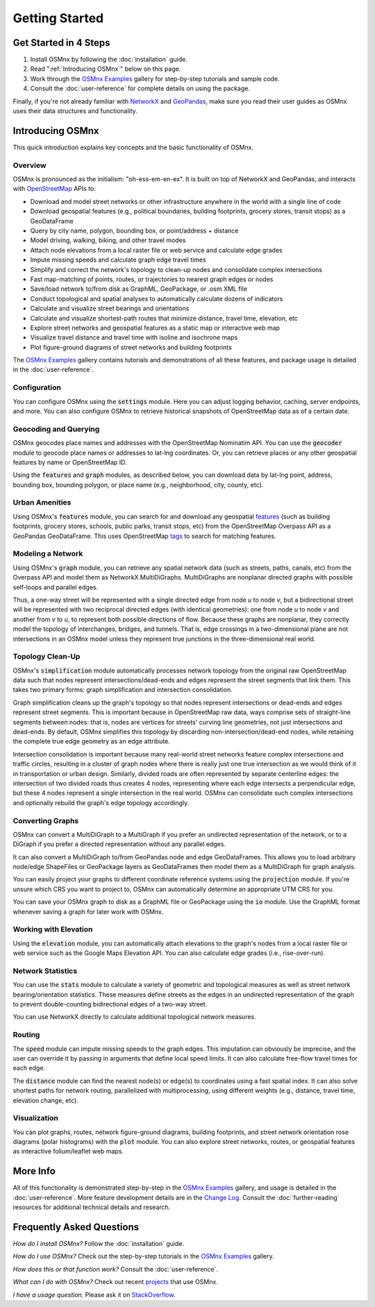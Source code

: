 Getting Started
===============

Get Started in 4 Steps
----------------------

1. Install OSMnx by following the :doc:`installation` guide.

2. Read ":ref:`Introducing OSMnx`" below on this page.

3. Work through the `OSMnx Examples`_ gallery for step-by-step tutorials and sample code.

4. Consult the :doc:`user-reference` for complete details on using the package.

Finally, if you're not already familiar with `NetworkX`_ and `GeoPandas`_, make sure you read their user guides as OSMnx uses their data structures and functionality.

.. _Introducing OSMnx:

Introducing OSMnx
-----------------

This quick introduction explains key concepts and the basic functionality of OSMnx.

Overview
^^^^^^^^

OSMnx is pronounced as the initialism: "oh-ess-em-en-ex". It is built on top of NetworkX and GeoPandas, and interacts with `OpenStreetMap`_ APIs to:

* Download and model street networks or other infrastructure anywhere in the world with a single line of code
* Download geospatial features (e.g., political boundaries, building footprints, grocery stores, transit stops) as a GeoDataFrame
* Query by city name, polygon, bounding box, or point/address + distance
* Model driving, walking, biking, and other travel modes
* Attach node elevations from a local raster file or web service and calculate edge grades
* Impute missing speeds and calculate graph edge travel times
* Simplify and correct the network's topology to clean-up nodes and consolidate complex intersections
* Fast map-matching of points, routes, or trajectories to nearest graph edges or nodes
* Save/load network to/from disk as GraphML, GeoPackage, or .osm XML file
* Conduct topological and spatial analyses to automatically calculate dozens of indicators
* Calculate and visualize street bearings and orientations
* Calculate and visualize shortest-path routes that minimize distance, travel time, elevation, etc
* Explore street networks and geospatial features as a static map or interactive web map
* Visualize travel distance and travel time with isoline and isochrone maps
* Plot figure-ground diagrams of street networks and building footprints

The `OSMnx Examples`_ gallery contains tutorials and demonstrations of all these features, and package usage is detailed in the :doc:`user-reference`.

Configuration
^^^^^^^^^^^^^

You can configure OSMnx using the :code:`settings` module. Here you can adjust logging behavior, caching, server endpoints, and more. You can also configure OSMnx to retrieve historical snapshots of OpenStreetMap data as of a certain date.

Geocoding and Querying
^^^^^^^^^^^^^^^^^^^^^^

OSMnx geocodes place names and addresses with the OpenStreetMap Nominatim API. You can use the :code:`geocoder` module to geocode place names or addresses to lat-lng coordinates. Or, you can retrieve places or any other geospatial features by name or OpenStreetMap ID.

Using the :code:`features` and :code:`graph` modules, as described below, you can download data by lat-lng point, address, bounding box, bounding polygon, or place name (e.g., neighborhood, city, county, etc).

Urban Amenities
^^^^^^^^^^^^^^^

Using OSMnx's :code:`features` module, you can search for and download any geospatial `features`_ (such as building footprints, grocery stores, schools, public parks, transit stops, etc) from the OpenStreetMap Overpass API as a GeoPandas GeoDataFrame. This uses OpenStreetMap `tags`_ to search for matching features.

Modeling a Network
^^^^^^^^^^^^^^^^^^

Using OSMnx's :code:`graph` module, you can retrieve any spatial network data (such as streets, paths, canals, etc) from the Overpass API and model them as NetworkX MultiDiGraphs. MultiDiGraphs are nonplanar directed graphs with possible self-loops and parallel edges.

Thus, a one-way street will be represented with a single directed edge from node *u* to node *v*, but a bidirectional street will be represented with two reciprocal directed edges (with identical geometries): one from node *u* to node *v* and another from *v* to *u*, to represent both possible directions of flow. Because these graphs are nonplanar, they correctly model the topology of interchanges, bridges, and tunnels. That is, edge crossings in a two-dimensional plane are not intersections in an OSMnx model unless they represent true junctions in the three-dimensional real world.

Topology Clean-Up
^^^^^^^^^^^^^^^^^

OSMnx's :code:`simplification` module automatically processes network topology from the original raw OpenStreetMap data such that nodes represent intersections/dead-ends and edges represent the street segments that link them. This takes two primary forms: graph simplification and intersection consolidation.

Graph simplification cleans up the graph's topology so that nodes represent intersections or dead-ends and edges represent street segments. This is important because in OpenStreetMap raw data, ways comprise sets of straight-line segments between nodes: that is, nodes are vertices for streets' curving line geometries, not just intersections and dead-ends. By default, OSMnx simplifies this topology by discarding non-intersection/dead-end nodes, while retaining the complete true edge geometry as an edge attribute.

Intersection consolidation is important because many real-world street networks feature complex intersections and traffic circles, resulting in a cluster of graph nodes where there is really just one true intersection as we would think of it in transportation or urban design. Similarly, divided roads are often represented by separate centerline edges: the intersection of two divided roads thus creates 4 nodes, representing where each edge intersects a perpendicular edge, but these 4 nodes represent a single intersection in the real world. OSMnx can consolidate such complex intersections and optionally rebuild the graph's edge topology accordingly.

Converting Graphs
^^^^^^^^^^^^^^^^^

OSMnx can convert a MultiDiGraph to a MultiGraph if you prefer an undirected representation of the network, or to a DiGraph if you prefer a directed representation without any parallel edges.

It can also convert a MultiDiGraph to/from GeoPandas node and edge GeoDataFrames. This allows you to load arbitrary node/edge ShapeFiles or GeoPackage layers as GeoDataFrames then model them as a MultiDiGraph for graph analysis.

You can easily project your graphs to different coordinate reference systems using the :code:`projection` module. If you're unsure which CRS you want to project to, OSMnx can automatically determine an appropriate UTM CRS for you.

You can save your OSMnx graph to disk as a GraphML file or GeoPackage using the :code:`io` module. Use the GraphML format whenever saving a graph for later work with OSMnx.

Working with Elevation
^^^^^^^^^^^^^^^^^^^^^^

Using the :code:`elevation` module, you can automatically attach elevations to the graph's nodes from a local raster file or web service such as the Google Maps Elevation API. You can also calculate edge grades (i.e., rise-over-run).

Network Statistics
^^^^^^^^^^^^^^^^^^

You can use the :code:`stats` module to calculate a variety of geometric and topological measures as well as street network bearing/orientation statistics. These measures define streets as the edges in an undirected representation of the graph to prevent double-counting bidirectional edges of a two-way street.

You can use NetworkX directly to calculate additional topological network measures.

Routing
^^^^^^^

The :code:`speed` module can impute missing speeds to the graph edges. This imputation can obviously be imprecise, and the user can override it by passing in arguments that define local speed limits. It can also calculate free-flow travel times for each edge.

The :code:`distance` module can find the nearest node(s) or edge(s) to coordinates using a fast spatial index. It can also solve shortest paths for network routing, parallelized with multiprocessing, using different weights (e.g., distance, travel time, elevation change, etc).

Visualization
^^^^^^^^^^^^^

You can plot graphs, routes, network figure-ground diagrams, building footprints, and street network orientation rose diagrams (polar histograms) with the :code:`plot` module. You can also explore street networks, routes, or geospatial features as interactive folium/leaflet web maps.

More Info
---------

All of this functionality is demonstrated step-by-step in the `OSMnx Examples`_ gallery, and usage is detailed in the :doc:`user-reference`. More feature development details are in the `Change Log`_. Consult the :doc:`further-reading` resources for additional technical details and research.

Frequently Asked Questions
--------------------------

*How do I install OSMnx?* Follow the :doc:`installation` guide.

*How do I use OSMnx?* Check out the step-by-step tutorials in the `OSMnx Examples`_ gallery.

*How does this or that function work?* Consult the :doc:`user-reference`.

*What can I do with OSMnx?* Check out recent `projects`_ that use OSMnx.

*I have a usage question.* Please ask it on `StackOverflow`_.

.. _OSMnx Examples: https://github.com/gboeing/osmnx-examples
.. _GeoPandas: https://geopandas.org/
.. _NetworkX: https://networkx.org/
.. _OpenStreetMap: https://www.openstreetmap.org/
.. _features: https://wiki.openstreetmap.org/wiki/Map_features
.. _tags: https://wiki.openstreetmap.org/wiki/Tags
.. _Change Log: https://github.com/gboeing/osmnx/blob/main/CHANGELOG.md
.. _projects: https://geoffboeing.com/2018/03/osmnx-features-roundup/
.. _StackOverflow: https://stackoverflow.com/search?q=osmnx
